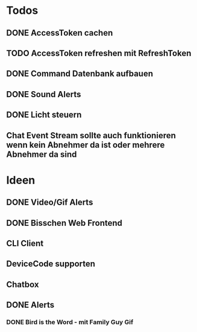 * Todos
** DONE AccessToken cachen
CLOSED: [2025-03-19 Wed 21:47]
** TODO AccessToken refreshen mit RefreshToken
** DONE Command Datenbank aufbauen
CLOSED: [2025-03-19 Wed 22:38]
** DONE Sound Alerts
** DONE Licht steuern
** Chat Event Stream sollte auch funktionieren wenn kein Abnehmer da ist oder mehrere Abnehmer da sind
* Ideen
** DONE Video/Gif Alerts
** DONE Bisschen Web Frontend
** CLI Client
** DeviceCode supporten
** Chatbox
** DONE Alerts
*** DONE Bird is the Word - mit Family Guy Gif

